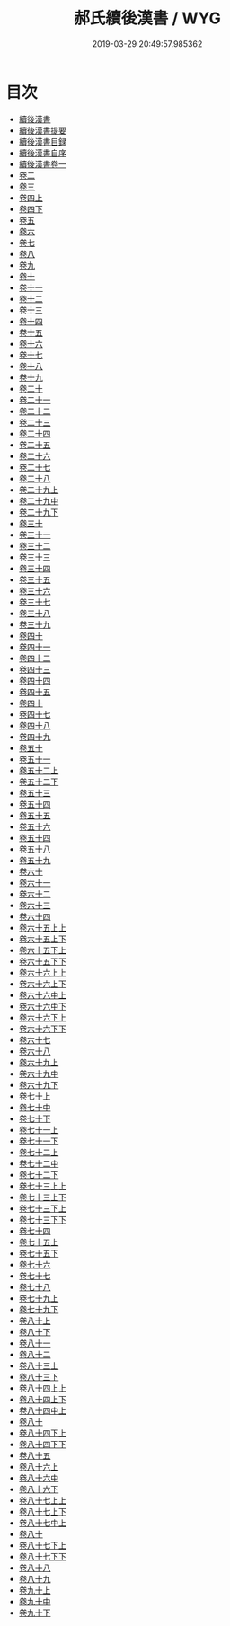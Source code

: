 #+TITLE: 郝氏續後漢書 / WYG
#+DATE: 2019-03-29 20:49:57.985362
* 目次
 - [[file:KR2d0013_000.txt::000-1a][續後漢書]]
 - [[file:KR2d0013_000.txt::000-3a][續後漢書提要]]
 - [[file:KR2d0013_000.txt::000-7a][續後漢書目録]]
 - [[file:KR2d0013_000.txt::000-41a][續後漢書自序]]
 - [[file:KR2d0013_001.txt::001-1a][續後漢書卷一]]
 - [[file:KR2d0013_002.txt::002-1a][卷二]]
 - [[file:KR2d0013_003.txt::003-1a][卷三]]
 - [[file:KR2d0013_004.txt::004-1a][卷四上]]
 - [[file:KR2d0013_004.txt::004-8a][卷四下]]
 - [[file:KR2d0013_005.txt::005-1a][卷五]]
 - [[file:KR2d0013_006.txt::006-1a][卷六]]
 - [[file:KR2d0013_007.txt::007-1a][卷七]]
 - [[file:KR2d0013_008.txt::008-1a][卷八]]
 - [[file:KR2d0013_009.txt::009-1a][卷九]]
 - [[file:KR2d0013_010.txt::010-1a][卷十]]
 - [[file:KR2d0013_011.txt::011-1a][卷十一]]
 - [[file:KR2d0013_012.txt::012-1a][卷十二]]
 - [[file:KR2d0013_013.txt::013-1a][卷十三]]
 - [[file:KR2d0013_014.txt::014-1a][卷十四]]
 - [[file:KR2d0013_015.txt::015-1a][卷十五]]
 - [[file:KR2d0013_016.txt::016-1a][卷十六]]
 - [[file:KR2d0013_017.txt::017-1a][卷十七]]
 - [[file:KR2d0013_018.txt::018-1a][卷十八]]
 - [[file:KR2d0013_019.txt::019-1a][卷十九]]
 - [[file:KR2d0013_020.txt::020-1a][卷二十]]
 - [[file:KR2d0013_021.txt::021-1a][卷二十一]]
 - [[file:KR2d0013_022.txt::022-1a][卷二十二]]
 - [[file:KR2d0013_023.txt::023-1a][卷二十三]]
 - [[file:KR2d0013_024.txt::024-1a][卷二十四]]
 - [[file:KR2d0013_025.txt::025-1a][卷二十五]]
 - [[file:KR2d0013_026.txt::026-1a][卷二十六]]
 - [[file:KR2d0013_027.txt::027-1a][卷二十七]]
 - [[file:KR2d0013_028.txt::028-1a][卷二十八]]
 - [[file:KR2d0013_029.txt::029-1a][卷二十九上]]
 - [[file:KR2d0013_030.txt::030-1a][卷二十九中]]
 - [[file:KR2d0013_030.txt::030-35a][卷二十九下]]
 - [[file:KR2d0013_031.txt::031-1a][卷三十]]
 - [[file:KR2d0013_032.txt::032-1a][卷三十一]]
 - [[file:KR2d0013_033.txt::033-1a][卷三十二]]
 - [[file:KR2d0013_034.txt::034-1a][卷三十三]]
 - [[file:KR2d0013_035.txt::035-1a][卷三十四]]
 - [[file:KR2d0013_036.txt::036-1a][卷三十五]]
 - [[file:KR2d0013_037.txt::037-1a][卷三十六]]
 - [[file:KR2d0013_038.txt::038-1a][卷三十七]]
 - [[file:KR2d0013_039.txt::039-1a][卷三十八]]
 - [[file:KR2d0013_040.txt::040-1a][卷三十九]]
 - [[file:KR2d0013_041.txt::041-1a][卷四十]]
 - [[file:KR2d0013_042.txt::042-1a][卷四十一]]
 - [[file:KR2d0013_043.txt::043-1a][卷四十二]]
 - [[file:KR2d0013_044.txt::044-1a][卷四十三]]
 - [[file:KR2d0013_045.txt::045-1a][卷四十四]]
 - [[file:KR2d0013_046.txt::046-1a][卷四十五]]
 - [[file:KR2d0013_047.txt::047-1a][卷四十]]
 - [[file:KR2d0013_048.txt::048-1a][卷四十七]]
 - [[file:KR2d0013_049.txt::049-1a][卷四十八]]
 - [[file:KR2d0013_050.txt::050-1a][卷四十九]]
 - [[file:KR2d0013_051.txt::051-1a][卷五十]]
 - [[file:KR2d0013_052.txt::052-1a][卷五十一]]
 - [[file:KR2d0013_053.txt::053-1a][卷五十二上]]
 - [[file:KR2d0013_053.txt::053-9a][卷五十二下]]
 - [[file:KR2d0013_054.txt::054-1a][卷五十三]]
 - [[file:KR2d0013_055.txt::055-1a][卷五十四]]
 - [[file:KR2d0013_056.txt::056-1a][卷五十五]]
 - [[file:KR2d0013_057.txt::057-1a][卷五十六]]
 - [[file:KR2d0013_058.txt::058-1a][卷五十四]]
 - [[file:KR2d0013_059.txt::059-1a][卷五十八]]
 - [[file:KR2d0013_060.txt::060-1a][卷五十九]]
 - [[file:KR2d0013_061.txt::061-1a][卷六十]]
 - [[file:KR2d0013_062.txt::062-1a][卷六十一]]
 - [[file:KR2d0013_063.txt::063-1a][卷六十二]]
 - [[file:KR2d0013_064.txt::064-1a][卷六十三]]
 - [[file:KR2d0013_065.txt::065-1a][卷六十四]]
 - [[file:KR2d0013_066.txt::066-1a][卷六十五上上]]
 - [[file:KR2d0013_066.txt::066-10a][卷六十五上下]]
 - [[file:KR2d0013_066.txt::066-28a][卷六十五下上]]
 - [[file:KR2d0013_066.txt::066-47a][卷六十五下下]]
 - [[file:KR2d0013_067.txt::067-1a][卷六十六上上]]
 - [[file:KR2d0013_067.txt::067-33a][卷六十六上下]]
 - [[file:KR2d0013_068.txt::068-1a][卷六十六中上]]
 - [[file:KR2d0013_068.txt::068-5a][卷六十六中下]]
 - [[file:KR2d0013_068.txt::068-16a][卷六十六下上]]
 - [[file:KR2d0013_068.txt::068-69a][卷六十六下下]]
 - [[file:KR2d0013_069.txt::069-1a][卷六十七]]
 - [[file:KR2d0013_070.txt::070-1a][卷六十八]]
 - [[file:KR2d0013_071.txt::071-1a][卷六十九上]]
 - [[file:KR2d0013_072.txt::072-1a][卷六十九中]]
 - [[file:KR2d0013_072.txt::072-28a][卷六十九下]]
 - [[file:KR2d0013_073.txt::073-1a][卷七十上]]
 - [[file:KR2d0013_074.txt::074-1a][卷七十中]]
 - [[file:KR2d0013_074.txt::074-46a][卷七十下]]
 - [[file:KR2d0013_075.txt::075-1a][卷七十一上]]
 - [[file:KR2d0013_075.txt::075-21a][卷七十一下]]
 - [[file:KR2d0013_076.txt::076-1a][卷七十二上]]
 - [[file:KR2d0013_077.txt::077-1a][卷七十二中]]
 - [[file:KR2d0013_077.txt::077-25a][卷七十二下]]
 - [[file:KR2d0013_078.txt::078-1a][卷七十三上上]]
 - [[file:KR2d0013_078.txt::078-41a][卷七十三上下]]
 - [[file:KR2d0013_078.txt::078-58a][卷七十三下上]]
 - [[file:KR2d0013_078.txt::078-76a][卷七十三下下]]
 - [[file:KR2d0013_079.txt::079-1a][卷七十四]]
 - [[file:KR2d0013_080.txt::080-1a][卷七十五上]]
 - [[file:KR2d0013_080.txt::080-19a][卷七十五下]]
 - [[file:KR2d0013_081.txt::081-1a][卷七十六]]
 - [[file:KR2d0013_082.txt::082-1a][卷七十七]]
 - [[file:KR2d0013_083.txt::083-1a][卷七十八]]
 - [[file:KR2d0013_084.txt::084-1a][卷七十九上]]
 - [[file:KR2d0013_084.txt::084-28a][卷七十九下]]
 - [[file:KR2d0013_085.txt::085-1a][卷八十上]]
 - [[file:KR2d0013_085.txt::085-13a][卷八十下]]
 - [[file:KR2d0013_086.txt::086-1a][卷八十一]]
 - [[file:KR2d0013_087.txt::087-1a][卷八十二]]
 - [[file:KR2d0013_088.txt::088-1a][卷八十三上]]
 - [[file:KR2d0013_088.txt::088-36a][卷八十三下]]
 - [[file:KR2d0013_089.txt::089-1a][卷八十四上上]]
 - [[file:KR2d0013_089.txt::089-25a][卷八十四上下]]
 - [[file:KR2d0013_090.txt::090-1a][卷八十四中上]]
 - [[file:KR2d0013_091.txt::091-1a][卷八十]]
 - [[file:KR2d0013_091.txt::091-43a][卷八十四下上]]
 - [[file:KR2d0013_091.txt::091-81a][卷八十四下下]]
 - [[file:KR2d0013_092.txt::092-1a][卷八十五]]
 - [[file:KR2d0013_093.txt::093-1a][卷八十六上]]
 - [[file:KR2d0013_094.txt::094-1a][卷八十六中]]
 - [[file:KR2d0013_094.txt::094-31a][卷八十六下]]
 - [[file:KR2d0013_095.txt::095-1a][卷八十七上上]]
 - [[file:KR2d0013_095.txt::095-29a][卷八十七上下]]
 - [[file:KR2d0013_096.txt::096-1a][卷八十七中上]]
 - [[file:KR2d0013_097.txt::097-1a][卷八十]]
 - [[file:KR2d0013_097.txt::097-21a][卷八十七下上]]
 - [[file:KR2d0013_097.txt::097-60a][卷八十七下下]]
 - [[file:KR2d0013_098.txt::098-1a][卷八十八]]
 - [[file:KR2d0013_099.txt::099-1a][卷八十九]]
 - [[file:KR2d0013_100.txt::100-1a][卷九十上]]
 - [[file:KR2d0013_101.txt::101-1a][卷九十中]]
 - [[file:KR2d0013_101.txt::101-19a][卷九十下]]
